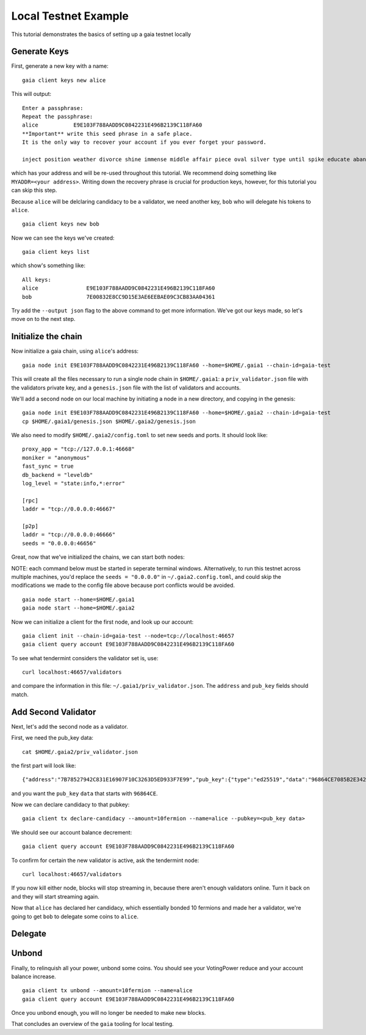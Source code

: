 Local Testnet Example
=====================

This tutorial demonstrates the basics of setting up a gaia
testnet locally

Generate Keys
-------------

First, generate a new key with a name:

::

    gaia client keys new alice

This will output:

::

    Enter a passphrase:
    Repeat the passphrase:
    alice	    E9E103F788AADD9C0842231E496B2139C118FA60
    **Important** write this seed phrase in a safe place.
    It is the only way to recover your account if you ever forget your password.

    inject position weather divorce shine immense middle affair piece oval silver type until spike educate abandon

which has your address and will be re-used throughout this tutorial.
We recommend doing something like ``MYADDR=<your address>``. Writing 
down the recovery phrase is crucial for production keys, however,
for this tutorial you can skip this step.

Because ``alice`` will be delclaring candidacy to be a validator, we need another key, ``bob`` who will delegate his tokens to ``alice``.

::

    gaia client keys new bob

Now we can see the keys we've created:

::

    gaia client keys list

which show's something like:

::

    All keys:
    alice               E9E103F788AADD9C0842231E496B2139C118FA60
    bob                 7E00832E8CC9D15E3AE6EEBAE09C3CB83AA04361

Try add the ``--output json`` flag to the above command to get more information.
We've got our keys made, so let's move on to the next step.

Initialize the chain
--------------------

Now initialize a gaia chain, using ``alice``'s address:

::

    gaia node init E9E103F788AADD9C0842231E496B2139C118FA60 --home=$HOME/.gaia1 --chain-id=gaia-test

This will create all the files necessary to run a single node chain in
``$HOME/.gaia1``: a ``priv_validator.json`` file with the validators
private key, and a ``genesis.json`` file with the list of validators and
accounts.

We'll add a second node on our local machine by initiating a node in a
new directory, and copying in the genesis:

::

    gaia node init E9E103F788AADD9C0842231E496B2139C118FA60 --home=$HOME/.gaia2 --chain-id=gaia-test
    cp $HOME/.gaia1/genesis.json $HOME/.gaia2/genesis.json

We also need to modify ``$HOME/.gaia2/config.toml`` to set new seeds
and ports. It should look like:

::

    proxy_app = "tcp://127.0.0.1:46668"
    moniker = "anonymous"
    fast_sync = true
    db_backend = "leveldb"
    log_level = "state:info,*:error"

    [rpc]
    laddr = "tcp://0.0.0.0:46667"

    [p2p]
    laddr = "tcp://0.0.0.0:46666"
    seeds = "0.0.0.0:46656"

Great, now that we've initialized the chains, we can start both nodes:

NOTE: each command below must be started in seperate terminal windows. Alternatively, to run this testnet across multiple machines, you'd replace the ``seeds = "0.0.0.0"`` in ``~/.gaia2.config.toml``, and could skip the modifications we made to the config file above because port conflicts would be avoided.

::

    gaia node start --home=$HOME/.gaia1
    gaia node start --home=$HOME/.gaia2

Now we can initialize a client for the first node, and look up our
account:

::

    gaia client init --chain-id=gaia-test --node=tcp://localhost:46657
    gaia client query account E9E103F788AADD9C0842231E496B2139C118FA60

To see what tendermint considers the validator set is, use:

::

    curl localhost:46657/validators

and compare the information in this file: ``~/.gaia1/priv_validator.json``. The ``address`` and ``pub_key`` fields should match.

Add Second Validator
--------------------

Next, let's add the second node as a validator.

First, we need the pub_key data:

::

    cat $HOME/.gaia2/priv_validator.json 

the first part will look like:

::

    {"address":"7B78527942C831E16907F10C3263D5ED933F7E99","pub_key":{"type":"ed25519","data":"96864CE7085B2E342B0F96F2E92B54B18C6CC700186238810D5AA7DFDAFDD3B2"},

and you want the ``pub_key`` ``data`` that starts with ``96864CE``.

Now we can declare candidacy to that pubkey:

::

    gaia client tx declare-candidacy --amount=10fermion --name=alice --pubkey=<pub_key data>

We should see our account balance decrement:

::

    gaia client query account E9E103F788AADD9C0842231E496B2139C118FA60

To confirm for certain the new validator is active, ask the tendermint node:

::

    curl localhost:46657/validators

If you now kill either node, blocks will stop streaming in, because
there aren't enough validators online. Turn it back on and they will
start streaming again.

Now that ``alice`` has declared her candidacy, which essentially bonded 10 fermions and made her a validator, we're going to get ``bob`` to delegate some coins to ``alice``.

Delegate
--------



Unbond
------

Finally, to relinquish all your power, unbond some coins. You should see
your VotingPower reduce and your account balance increase.

::

    gaia client tx unbond --amount=10fermion --name=alice
    gaia client query account E9E103F788AADD9C0842231E496B2139C118FA60

Once you unbond enough, you will no longer be needed to make new blocks.

That concludes an overview of the ``gaia`` tooling for local testing.
